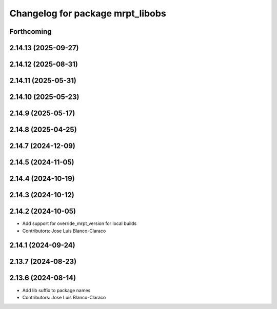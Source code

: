 ^^^^^^^^^^^^^^^^^^^^^^^^^^^^^^^^^
Changelog for package mrpt_libobs
^^^^^^^^^^^^^^^^^^^^^^^^^^^^^^^^^

Forthcoming
-----------

2.14.13 (2025-09-27)
--------------------

2.14.12 (2025-08-31)
--------------------

2.14.11 (2025-05-31)
--------------------

2.14.10 (2025-05-23)
--------------------

2.14.9 (2025-05-17)
-------------------

2.14.8 (2025-04-25)
-------------------

2.14.7 (2024-12-09)
-------------------

2.14.5 (2024-11-05)
-------------------

2.14.4 (2024-10-19)
-------------------

2.14.3 (2024-10-12)
-------------------

2.14.2 (2024-10-05)
-------------------
* Add support for override_mrpt_version for local builds
* Contributors: Jose Luis Blanco-Claraco

2.14.1 (2024-09-24)
-------------------

2.13.7 (2024-08-23)
-------------------

2.13.6 (2024-08-14)
-------------------
* Add lib suffix to package names
* Contributors: Jose Luis Blanco-Claraco
